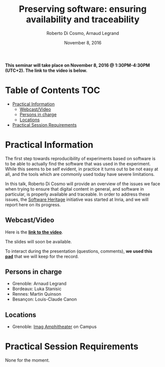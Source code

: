#+TITLE:     Preserving software: ensuring availability and traceability
#+AUTHOR:    Roberto Di Cosmo, Arnaud Legrand
#+DATE: November 8, 2016
#+STARTUP: overview indent

*This seminar will take place on November 8, 2016 @ 1:30PM-4:30PM (UTC+2). The
link to the video is below.*

* Table of Contents                                                     :TOC:
 - [[#practical-information][Practical Information]]
     - [[#webcastvideo-][Webcast/Video ]]
     - [[#persons-in-charge][Persons in charge]]
     - [[#locations][Locations]]
 - [[#practical-session-requirements][Practical Session Requirements]]

* Practical Information

The first step towards reproducibility of experiments based on
software is to be able to actually find the software that was used in
the experiment. While this seems to be self evident, in practice it
turns out to be not easy at all, and the tools which are commonly used
today have severe limitations.

In this talk, Roberto Di Cosmo will provide an overview of the issues
we face when trying to ensure that digital content in general, and
software in particular, is properly available and traceable.  In order
to address these issues, the [[https://www.softwareheritage.org/][Software Heritage]] initiative was started
at Inria, and we will report here on its progress.

** Webcast/Video 

Here is the *[[https://mi2s.imag.fr/pm/direct][link to the video]]*. 

The slides will soon be available.

To interact during the presentation (questions, comments), *we 
used this [[https://pad.inria.fr/p/BQnJjEIwADQpPM1Q][pad]]* that we will keep for the record.
** Persons in charge
   - Grenoble: Arnaud Legrand
   - Bordeaux: Luka Stanisic
   - Rennes: Martin Quinson
   - Besançon: Louis-Claude Canon
** Locations
   - Grenoble: [[https://www.google.fr/maps/place/45%25C2%25B011'26.5%2522N+5%25C2%25B046'02.6%2522E/@45.1907069,5.7668488,19z/data=!3m1!4b1!4m5!3m4!1s0x0:0x0!8m2!3d45.190706!4d5.767396][Imag Amphitheater]] on Campus
* Practical Session Requirements
None for the moment.
